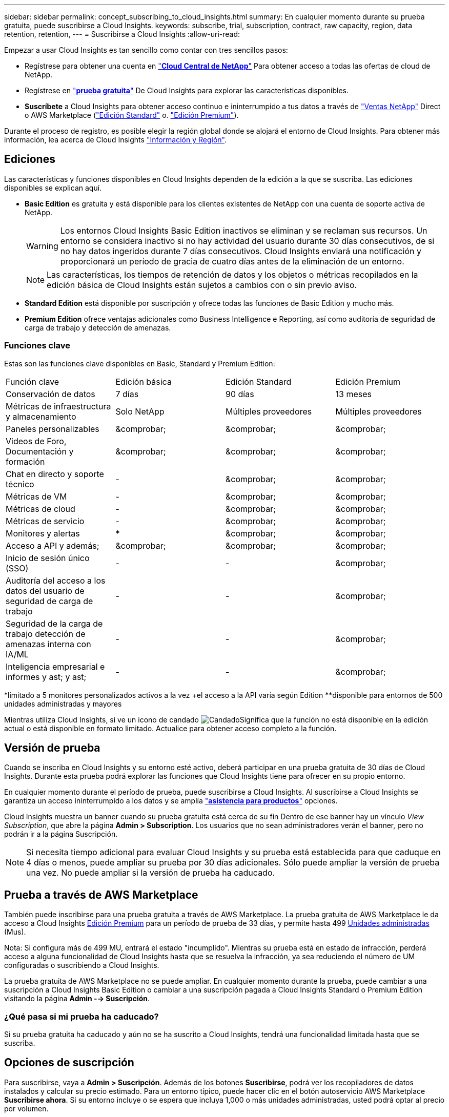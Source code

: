 ---
sidebar: sidebar 
permalink: concept_subscribing_to_cloud_insights.html 
summary: En cualquier momento durante su prueba gratuita, puede suscribirse a Cloud Insights. 
keywords: subscribe, trial, subscription, contract, raw capacity, region, data retention, retention, 
---
= Suscribirse a Cloud Insights
:allow-uri-read: 


Empezar a usar Cloud Insights es tan sencillo como contar con tres sencillos pasos:

* Regístrese para obtener una cuenta en link:https://cloud.netapp.com/["*Cloud Central de NetApp*"] Para obtener acceso a todas las ofertas de cloud de NetApp.
* Regístrese en link:https://cloud.netapp.com/cloud-insights["*prueba gratuita*"] De Cloud Insights para explorar las características disponibles.
* *Suscríbete* a Cloud Insights para obtener acceso continuo e ininterrumpido a tus datos a través de link:https://www.netapp.com/us/forms/sales-inquiry/cloud-insights-sales-inquiries.aspx["Ventas NetApp"] Direct o AWS Marketplace (link:https://aws.amazon.com/marketplace/pp/B07HM8QQGY["Edición Standard"] o. link:https://aws.amazon.com/marketplace/pp/prodview-pbc3h2mkgaqxe["Edición Premium"]).


Durante el proceso de registro, es posible elegir la región global donde se alojará el entorno de Cloud Insights. Para obtener más información, lea acerca de Cloud Insights link:security_information_and_region.html["Información y Región"].



== Ediciones

Las características y funciones disponibles en Cloud Insights dependen de la edición a la que se suscriba. Las ediciones disponibles se explican aquí.

* *Basic Edition* es gratuita y está disponible para los clientes existentes de NetApp con una cuenta de soporte activa de NetApp.
+

WARNING: Los entornos Cloud Insights Basic Edition inactivos se eliminan y se reclaman sus recursos. Un entorno se considera inactivo si no hay actividad del usuario durante 30 días consecutivos, de si no hay datos ingeridos durante 7 días consecutivos. Cloud Insights enviará una notificación y proporcionará un período de gracia de cuatro días antes de la eliminación de un entorno.

+

NOTE: Las características, los tiempos de retención de datos y los objetos o métricas recopilados en la edición básica de Cloud Insights están sujetos a cambios con o sin previo aviso.

* *Standard Edition* está disponible por suscripción y ofrece todas las funciones de Basic Edition y mucho más.
* *Premium Edition* ofrece ventajas adicionales como Business Intelligence e Reporting, así como auditoría de seguridad de carga de trabajo y detección de amenazas.




=== Funciones clave

Estas son las funciones clave disponibles en Basic, Standard y Premium Edition:

[cols=".<,.^,.^,.^"]
|===


| Función clave | Edición básica | Edición Standard | Edición Premium 


| Conservación de datos | 7 días | 90 días | 13 meses 


| Métricas de infraestructura y almacenamiento | Solo NetApp | Múltiples proveedores | Múltiples proveedores 


| Paneles personalizables | &comprobar; | &comprobar; | &comprobar; 


| Videos de Foro, Documentación y formación | &comprobar; | &comprobar; | &comprobar; 


| Chat en directo y soporte técnico | - | &comprobar; | &comprobar; 


| Métricas de VM | - | &comprobar; | &comprobar; 


| Métricas de cloud | - | &comprobar; | &comprobar; 


| Métricas de servicio | - | &comprobar; | &comprobar; 


| Monitores y alertas | &ast; | &comprobar; | &comprobar; 


| Acceso a API y además; | &comprobar; | &comprobar; | &comprobar; 


| Inicio de sesión único (SSO) | - | - | &comprobar; 


| Auditoría del acceso a los datos del usuario de seguridad de carga de trabajo | - | - | &comprobar; 


| Seguridad de la carga de trabajo detección de amenazas interna con IA/ML | - | - | &comprobar; 


| Inteligencia empresarial e informes y ast; y ast; | - | - | &comprobar; 
|===
&ast;limitado a 5 monitores personalizados activos a la vez &plus;el acceso a la API varía según Edition &ast;&ast;disponible para entornos de 500 unidades administradas y mayores

Mientras utiliza Cloud Insights, si ve un icono de candado image:padlock.png["Candado"]Significa que la función no está disponible en la edición actual o está disponible en formato limitado. Actualice para obtener acceso completo a la función.



== Versión de prueba

Cuando se inscriba en Cloud Insights y su entorno esté activo, deberá participar en una prueba gratuita de 30 días de Cloud Insights. Durante esta prueba podrá explorar las funciones que Cloud Insights tiene para ofrecer en su propio entorno.

En cualquier momento durante el período de prueba, puede suscribirse a Cloud Insights. Al suscribirse a Cloud Insights se garantiza un acceso ininterrumpido a los datos y se amplía link:https://docs.netapp.com/us-en/cloudinsights/concept_requesting_support.html["*asistencia para productos*"] opciones.

Cloud Insights muestra un banner cuando su prueba gratuita está cerca de su fin Dentro de ese banner hay un vínculo _View Subscription_, que abre la página *Admin > Subscription*. Los usuarios que no sean administradores verán el banner, pero no podrán ir a la página Suscripción.


NOTE: Si necesita tiempo adicional para evaluar Cloud Insights y su prueba está establecida para que caduque en 4 días o menos, puede ampliar su prueba por 30 días adicionales. Sólo puede ampliar la versión de prueba una vez. No puede ampliar si la versión de prueba ha caducado.



== Prueba a través de AWS Marketplace

También puede inscribirse para una prueba gratuita a través de AWS Marketplace. La prueba gratuita de AWS Marketplace le da acceso a Cloud Insights <<editions,Edición Premium>> para un período de prueba de 33 días, y permite hasta 499 <<pricing,Unidades administradas>> (Mus).

Nota: Si configura más de 499 MU, entrará el estado "incumplido". Mientras su prueba está en estado de infracción, perderá acceso a alguna funcionalidad de Cloud Insights hasta que se resuelva la infracción, ya sea reduciendo el número de UM configuradas o suscribiendo a Cloud Insights.

La prueba gratuita de AWS Marketplace no se puede ampliar. En cualquier momento durante la prueba, puede cambiar a una suscripción a Cloud Insights Basic Edition o cambiar a una suscripción pagada a Cloud Insights Standard o Premium Edition visitando la página *Admin --> Suscripción*.



=== ¿Qué pasa si mi prueba ha caducado?

Si su prueba gratuita ha caducado y aún no se ha suscrito a Cloud Insights, tendrá una funcionalidad limitada hasta que se suscriba.



== Opciones de suscripción

Para suscribirse, vaya a *Admin > Suscripción*. Además de los botones *Suscribirse*, podrá ver los recopiladores de datos instalados y calcular su precio estimado. Para un entorno típico, puede hacer clic en el botón autoservicio AWS Marketplace *Suscribirse ahora*. Si su entorno incluye o se espera que incluya 1,000 o más unidades administradas, usted podrá optar al precio por volumen.

image:SubscriptionCompareTable-2.png["Opciones de suscripción"]



=== precios

El precio de Cloud Insights es por *Unidad gestionada*. El uso de las unidades administradas se calcula en función del número de *hosts o máquinas virtuales* y de la cantidad de *capacidad sin formato* que se administra en el entorno de la infraestructura.

* 1 unidad gestionada = 2 hosts (cualquier máquina virtual o física)
* 1 Unidad administrada = 4 TIB de capacidad sin formato de discos físicos o virtuales


Tenga en cuenta que los siguientes recopiladores de datos se miden en un TIB sin procesar diferente a la tasa de unidades administradas. Cada 40 TIB de capacidad sin formato en estos recopiladores de datos se carga como 1 Unidad administrada (MU):

* EMC ECS de Dell
* Plataforma de contenidos Hitachi
* IBM Cleversafe
* StorageGRID de NetApp


Si su entorno incluye o se espera que incluya 1,000 o más unidades gestionadas, podrá optar a *precios por volumen* y se le pedirá que se contacte con el departamento de ventas de NetApp para suscribirse. Consulte <<how-do-i-subscribe,a continuación>> para obtener más detalles.



=== Calcule su coste de suscripción

La calculadora de suscripciones le proporciona un costo Cloud Insights mensual estimado por precio de lista en función del número de hosts y la cantidad de capacidad sin formato que notifican los recopiladores de datos. Los valores actuales se rellenan automáticamente en los campos _hosts_ y _Capacity_ sin formato. Puede introducir diferentes valores para ayudarle a planificar un crecimiento futuro estimado.

El coste estimado del precio de venta cambiará en función de la duración de su suscripción.


NOTE: La calculadora es sólo para la estimación. El precio exacto se establecerá al suscribirse.



== ¿Cómo puedo suscribirme?

Si el número de unidades gestionadas es inferior a 1,000, puede suscribirse a través de las ventas de NetApp o. <<self-subscribe-via-aws-marketplace,suscripción automática>> A través de AWS Marketplace.



=== Suscríbase a través de Sales direct de NetApp

Si el número de unidades administradas esperado es 1,000 o superior, haga clic en link:https://www.netapp.com/us/forms/sales-inquiry/cloud-insights-sales-inquiries.aspx["*Póngase en contacto con Ventas*"] Botón para suscribirse a través del equipo de ventas de NetApp.

Debe indicar su *número de serie* de Cloud Insights a su representante de ventas de NetApp para que pueda aplicar su suscripción de pago a su entorno de Cloud Insights. El número de serie identifica de forma exclusiva el entorno de prueba de Cloud Insights y puede encontrarse en la página *Administración > Suscripción*.



=== Suscríbase a través de AWS Marketplace


NOTE: Debe ser propietario o administrador de una cuenta para poder aplicar una suscripción a AWS Marketplace a su cuenta de prueba de Cloud Insights existente. Además, debe tener una cuenta de Amazon Web Services (AWS).

Al hacer clic en el botón *Suscribirse ahora* se abre el AWS link:https://aws.amazon.com/marketplace/pp/B07HM8QQGY["Cloud Insights"] página de suscripción, donde puede completar su suscripción. Tenga en cuenta que los valores introducidos en la calculadora no se rellenan en la página de suscripción de AWS; deberá introducir el número total de unidades administradas en esta página.

Después de haber introducido el recuento total de unidades administradas y haber elegido el plazo de suscripción de 12 o 36 meses, haga clic en *Configurar su cuenta* para finalizar el proceso de suscripción.

Una vez finalizado el proceso de suscripción a AWS, volverá a su entorno de Cloud Insights. O bien, si el entorno ya no está activo (por ejemplo, ha cerrado sesión), se le llevará a la página de inicio de sesión de Cloud Central. Cuando inicie sesión en Cloud Insights de nuevo, su suscripción estará activa.


NOTE: Después de hacer clic en *Configurar su cuenta* en la página AWS Marketplace, deberá completar el proceso de suscripción a AWS en un plazo de una hora. Si no lo completa en una hora, tendrá que hacer clic en *Configurar su cuenta* de nuevo para completar el proceso.

Si hay un problema y el proceso de suscripción no se completa correctamente, seguirá viendo el banner "Versión de prueba" cuando inicie sesión en su entorno. En este caso, puede ir a *Admin > Suscripción* y repetir el proceso de suscripción.



== Consulte el estado de su suscripción

Una vez activa la suscripción, puede ver el estado de su suscripción y el uso de la unidad gestionada desde la página *Admin > Subscription*.

image:Subscription_Status_Usage.png["Visualización del ststus de suscripción"]

La ficha Detalles de la suscripción muestra lo siguiente:

* Suscripción actual o edición activa
* Detalles sobre su suscripción
* Vínculos para modificar su suscripción o calcular los cambios de costes




== Consulte la Gestión de uso

La ficha Administración de uso muestra una descripción general del uso de unidades administradas, así como una lista de recopiladores de datos instalados en su entorno y el desglose de unidades administradas para cada una de ellas.


NOTE: El recuento de unidades administradas sin formato refleja una suma de la capacidad bruta total del entorno y se redondea a la unidad administrada más cercana.


NOTE: La suma de unidades administradas puede diferir ligeramente del recuento de recopiladores de datos de la sección de resumen. Esto se debe a que los recuentos de unidades administradas se redondean a la unidad administrada más cercana. La suma de estos números en la lista de recopiladores de datos puede ser ligeramente superior al total de unidades administradas en la sección de estado. La sección de resumen refleja el recuento real de unidades administradas para su suscripción.

En el caso de que su uso se aproxime o supere la cantidad suscrita, puede eliminar recopiladores de datos en esta lista haciendo clic en el menú "tres puntos" y seleccionando _Delete_.



=== ¿Qué sucede si supero mi uso suscrito?

Las advertencias se muestran cuando el uso de la unidad gestionada supera el 80%, el 90% y el 100% de la cantidad total suscrita:

|===


| *Cuando el uso supera:* | * Esto sucede / acción recomendada:* 


| *80%* | Se muestra un banner informativo. No es necesario realizar ninguna acción. 


| *90%* | Se muestra un banner de advertencia. Puede que desee aumentar el número de unidades gestionadas suscritas. 


| *100%* | Aparecerá un mensaje de error y tendrá una funcionalidad limitada hasta que realice una de las siguientes acciones: * Modifique su suscripción para aumentar el recuento de unidades gestionadas suscritas * Eliminar recopiladores de datos de modo que su uso de unidades administradas esté en o por debajo de la cantidad suscrita 
|===


== Suscríbase directamente y evite la prueba

También puede suscribirse a Cloud Insights directamente desde el link:https://aws.amazon.com/marketplace/pp/B07HM8QQGY["Mercado AWS"], sin crear primero un entorno de prueba. Una vez finalizada la suscripción y configurada su entorno, se suscribirá inmediatamente.



== Adición de un ID de derecho

Si tiene un producto de NetApp válido que se incluye con Cloud Insights, puede añadir ese número de serie a su suscripción a Cloud Insights existente. Por ejemplo, si ha adquirido NetApp Astra Control Center, puede utilizar el número de serie de licencia de Astra Control Center para identificar la suscripción en Cloud Insights. Cloud Insights hace referencia a esto un _ID de derecho_.

Para agregar un ID de derecho a su suscripción a Cloud Insights, en la página *Administración > Suscripción*, haga clic en _+ID de derecho_.

image:Subscription_AddEntitlementID.png["Agregue un ID de derecho a su suscripción"]
